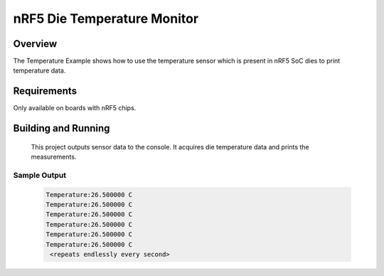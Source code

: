 .. _temp_nrf5:

nRF5 Die Temperature Monitor
########################################

Overview
********
The Temperature Example shows how to use the temperature sensor which is
present in nRF5 SoC dies to print temperature data.


Requirements
************

Only available on boards with nRF5 chips.


Building and Running
********************

 This project outputs sensor data to the console. It acquires die
 temperature data and prints the measurements.

.. zephyr-app-commands::
   :zephyr-app: samples/boards/nrf52/temp
   :board: nrf52840_pca10056
   :goals: build
   :compact:

Sample Output
=============

 .. code-block:: console

   Temperature:26.500000 C
   Temperature:26.500000 C
   Temperature:26.500000 C
   Temperature:26.500000 C
   Temperature:26.500000 C
   Temperature:26.500000 C
    <repeats endlessly every second>
